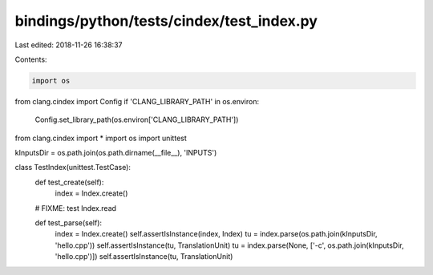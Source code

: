 bindings/python/tests/cindex/test_index.py
==========================================

Last edited: 2018-11-26 16:38:37

Contents:

.. code-block:: py

    import os
from clang.cindex import Config
if 'CLANG_LIBRARY_PATH' in os.environ:
    Config.set_library_path(os.environ['CLANG_LIBRARY_PATH'])

from clang.cindex import *
import os
import unittest


kInputsDir = os.path.join(os.path.dirname(__file__), 'INPUTS')


class TestIndex(unittest.TestCase):
    def test_create(self):
        index = Index.create()

    # FIXME: test Index.read

    def test_parse(self):
        index = Index.create()
        self.assertIsInstance(index, Index)
        tu = index.parse(os.path.join(kInputsDir, 'hello.cpp'))
        self.assertIsInstance(tu, TranslationUnit)
        tu = index.parse(None, ['-c', os.path.join(kInputsDir, 'hello.cpp')])
        self.assertIsInstance(tu, TranslationUnit)


